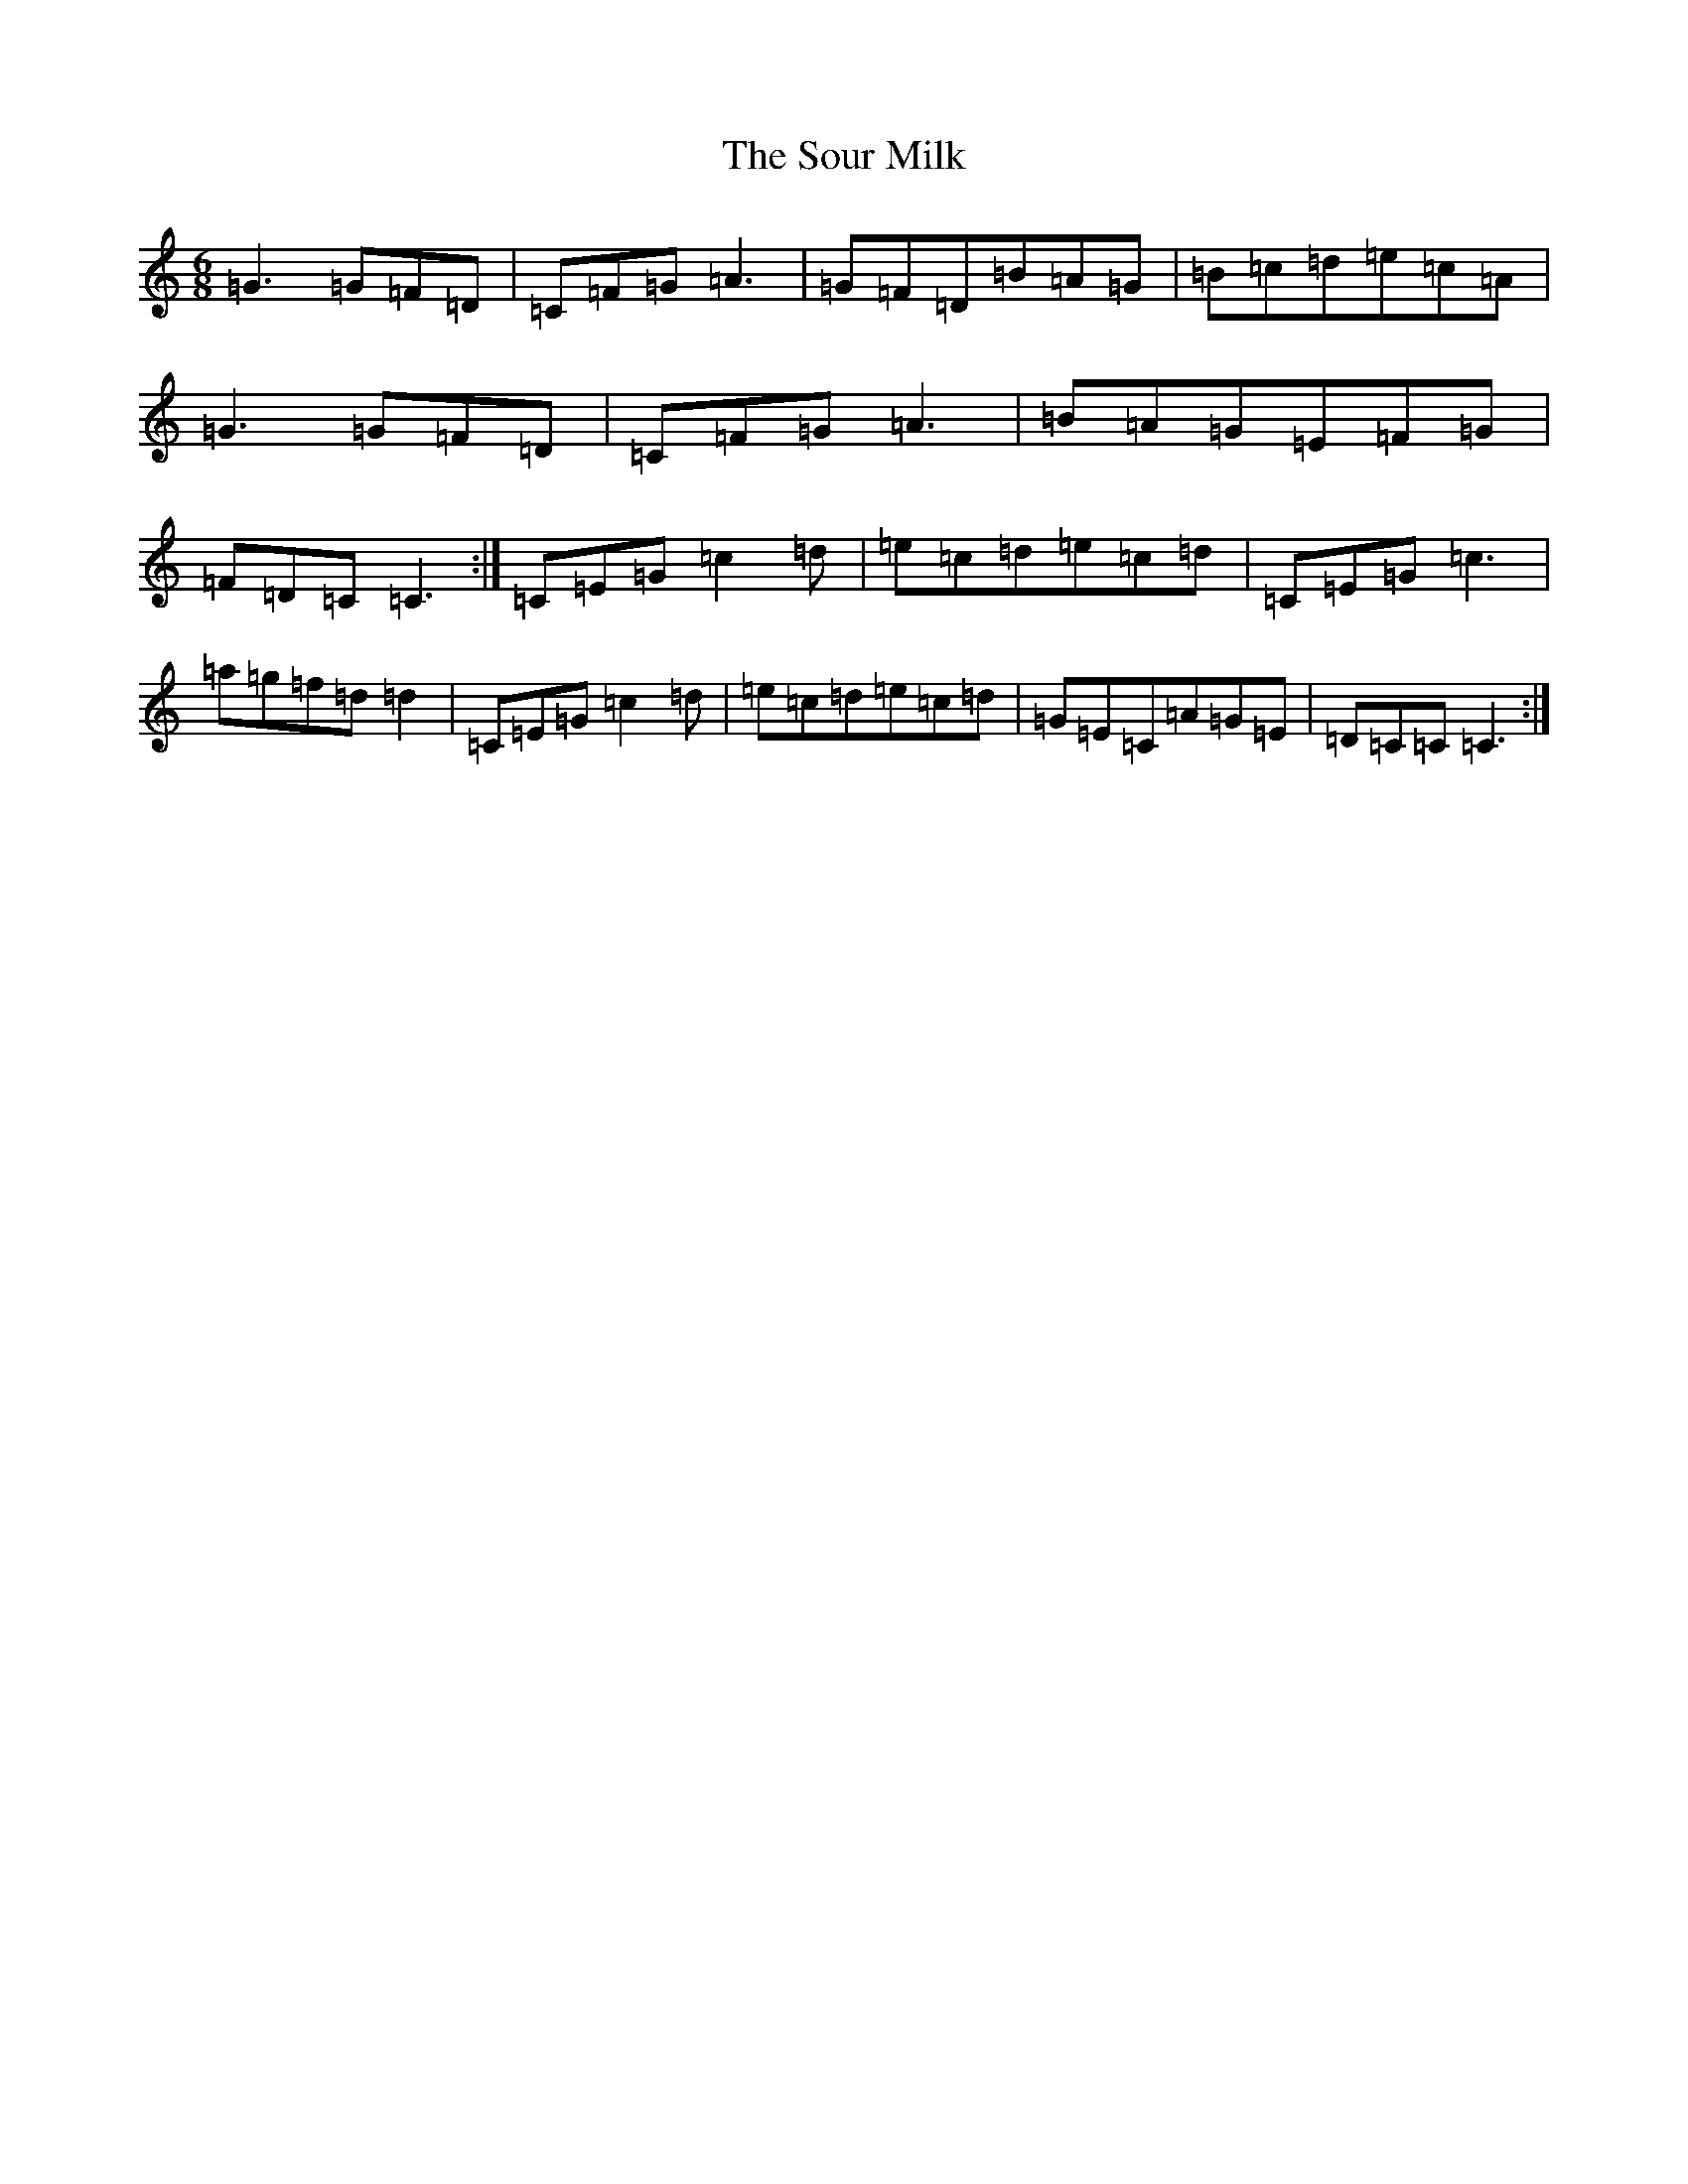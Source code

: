 X: 19904
T: Sour Milk, The
S: https://thesession.org/tunes/5059#setting5059
R: jig
M:6/8
L:1/8
K: C Major
=G3=G=F=D|=C=F=G=A3|=G=F=D=B=A=G|=B=c=d=e=c=A|=G3=G=F=D|=C=F=G=A3|=B=A=G=E=F=G|=F=D=C=C3:|=C=E=G=c2=d|=e=c=d=e=c=d|=C=E=G=c3|=a=g=f=d=d2|=C=E=G=c2=d|=e=c=d=e=c=d|=G=E=C=A=G=E|=D=C=C=C3:|